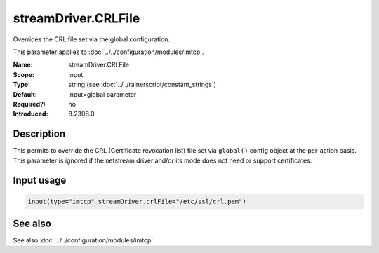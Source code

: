 .. _param-imtcp-streamdriver-crlfile:
.. _imtcp.parameter.input.streamdriver-crlfile:

streamDriver.CRLFile
====================

.. index::
   single: imtcp; streamDriver.CRLFile
   single: streamDriver.CRLFile

.. summary-start

Overrides the CRL file set via the global configuration.

.. summary-end

This parameter applies to :doc:`../../configuration/modules/imtcp`.

:Name: streamDriver.CRLFile
:Scope: input
:Type: string (see :doc:`../../rainerscript/constant_strings`)
:Default: input=global parameter
:Required?: no
:Introduced: 8.2308.0

Description
-----------
.. versionadded:: 8.2308.0

This permits to override the CRL (Certificate revocation list) file set via ``global()``
config object at the per-action basis. This parameter is ignored if the netstream driver
and/or its mode does not need or support certificates.

Input usage
-----------
.. _param-imtcp-input-streamdriver-crlfile:
.. _imtcp.parameter.input.streamdriver-crlfile-usage:

.. code-block:: rsyslog

   input(type="imtcp" streamDriver.crlFile="/etc/ssl/crl.pem")

See also
--------
See also :doc:`../../configuration/modules/imtcp`.
